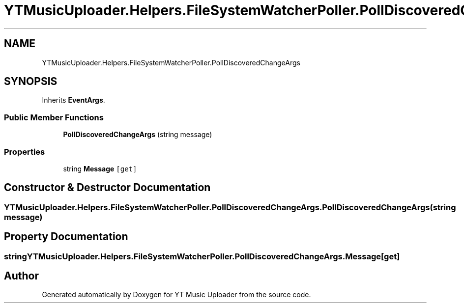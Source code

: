.TH "YTMusicUploader.Helpers.FileSystemWatcherPoller.PollDiscoveredChangeArgs" 3 "Wed May 12 2021" "YT Music Uploader" \" -*- nroff -*-
.ad l
.nh
.SH NAME
YTMusicUploader.Helpers.FileSystemWatcherPoller.PollDiscoveredChangeArgs
.SH SYNOPSIS
.br
.PP
.PP
Inherits \fBEventArgs\fP\&.
.SS "Public Member Functions"

.in +1c
.ti -1c
.RI "\fBPollDiscoveredChangeArgs\fP (string message)"
.br
.in -1c
.SS "Properties"

.in +1c
.ti -1c
.RI "string \fBMessage\fP\fC [get]\fP"
.br
.in -1c
.SH "Constructor & Destructor Documentation"
.PP 
.SS "YTMusicUploader\&.Helpers\&.FileSystemWatcherPoller\&.PollDiscoveredChangeArgs\&.PollDiscoveredChangeArgs (string message)"

.SH "Property Documentation"
.PP 
.SS "string YTMusicUploader\&.Helpers\&.FileSystemWatcherPoller\&.PollDiscoveredChangeArgs\&.Message\fC [get]\fP"


.SH "Author"
.PP 
Generated automatically by Doxygen for YT Music Uploader from the source code\&.
